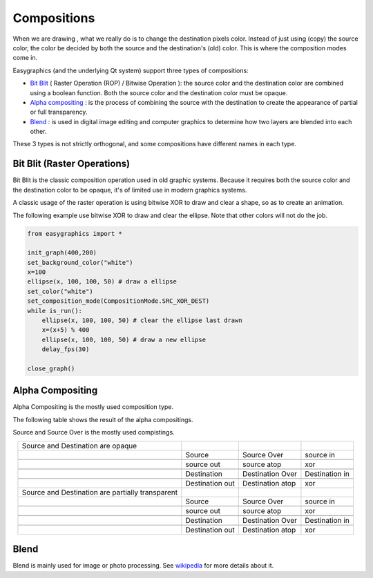 Compositions
============
When we are drawing , what we really do is to change the destination pixels color.
Instead of just using (copy) the source color, the color be decided by both the source and the destination's
(old) color. This is where the composition modes come in.

Easygraphics (and the underlying Qt system) support three types of compositions:

* `Bit Blit <https://en.wikipedia.org/wiki/Bit_blit>`_ ( Raster Operation (ROP) / Bitwise Operation ): the source color
  and the destination color are combined using a boolean function. Both the source color and the destination color
  must be opaque.
* `Alpha compositing <https://en.wikipedia.org/wiki/Alpha_compositing>`_ : is the process of combining the source with
  the destination to create the appearance of partial or full transparency.
* `Blend <https://en.wikipedia.org/wiki/Blend_modes>`_ : is used in digital image editing and computer graphics
  to determine how two layers are blended into each other.

These 3 types is not strictly orthogonal, and some compositions have different names in each type.

Bit Blit (Raster Operations)
----------------------------
Bit Blit is the classic composition operation used in old graphic systems. Because it requires both the source color
and the destination color to be opaque, it's of limited use in modern graphics systems.

A classic usage of the raster operation is using bitwise XOR to draw and clear a shape, so as to create an
animation.

The following example use bitwise XOR to draw and clear the ellipse. Note that other colors will not do the job.

.. code-block:: python

    from easygraphics import *

    init_graph(400,200)
    set_background_color("white")
    x=100
    ellipse(x, 100, 100, 50) # draw a ellipse
    set_color("white")
    set_composition_mode(CompositionMode.SRC_XOR_DEST)
    while is_run():
        ellipse(x, 100, 100, 50) # clear the ellipse last drawn
        x=(x+5) % 400
        ellipse(x, 100, 100, 50) # draw a new ellipse
        delay_fps(30)

    close_graph()

Alpha Compositing
-----------------
Alpha Compositing is the mostly used composition type.

The following table shows the result of the alpha compositings.

Source and Source Over is the mostly used compistings.

.. list-table::
    :align: center

    * - Source and Destination are opaque
      - |source_o|
      - |source_over_o|
      - |source_in_o|
    * -
      - Source
      - Source Over
      - source in
    * -
      - |source_out_o|
      - |source_atop_o|
      - |xor_o|
    * -
      - source out
      - source atop
      - xor
    * -
      - |destination_o|
      - |destination_over_o|
      - |destination_in_o|
    * -
      - Destination
      - Destination Over
      - Destination in
    * -
      - |destination_out_o|
      - |destination_atop_o|
      - |xor_o|
    * -
      - Destination out
      - Destination atop
      - xor
    * - Source and Destination are partially transparent
      - |source_t|
      - |source_over_t|
      - |source_in_t|
    * -
      - Source
      - Source Over
      - source in
    * -
      - |source_out_t|
      - |source_atop_t|
      - |xor_t|
    * -
      - source out
      - source atop
      - xor
    * -
      - |destination_t|
      - |destination_over_t|
      - |destination_in_t|
    * -
      - Destination
      - Destination Over
      - Destination in
    * -
      - |destination_out_t|
      - |destination_atop_t|
      - |xor_t|
    * -
      - Destination out
      - Destination atop
      - xor

.. |source_o| image:: ../images/graphics/source_255.png
.. |source_over_o| image:: ../images/graphics/source_over_255.png
.. |source_in_o| image:: ../images/graphics/source_in_255.png
.. |source_out_o| image:: ../images/graphics/source_out_255.png
.. |source_atop_o| image:: ../images/graphics/source_at_top_255.png
.. |xor_o| image:: ../images/graphics/xor_255.png
.. |source_over_t| image:: ../images/graphics/source_over_150.png
.. |source_t| image:: ../images/graphics/source_150.png
.. |source_in_t| image:: ../images/graphics/source_in_150.png
.. |source_out_t| image:: ../images/graphics/source_out_150.png
.. |source_atop_t| image:: ../images/graphics/source_at_top_150.png
.. |xor_t| image:: ../images/graphics/xor_150.png
.. |destination_o| image:: ../images/graphics/destination_255.png
.. |destination_over_o| image:: ../images/graphics/destination_over_255.png
.. |destination_in_o| image:: ../images/graphics/destination_in_255.png
.. |destination_out_o| image:: ../images/graphics/destination_out_255.png
.. |destination_atop_o| image:: ../images/graphics/destination_at_top_255.png
.. |destination_over_t| image:: ../images/graphics/destination_over_150.png
.. |destination_t| image:: ../images/graphics/destination_150.png
.. |destination_in_t| image:: ../images/graphics/destination_in_150.png
.. |destination_out_t| image:: ../images/graphics/destination_out_150.png
.. |destination_atop_t| image:: ../images/graphics/destination_at_top_150.png

Blend
-----
Blend is mainly used for image or photo processing. See `wikipedia <https://en.wikipedia.org/wiki/Blend_modes>`_ for more details about it.